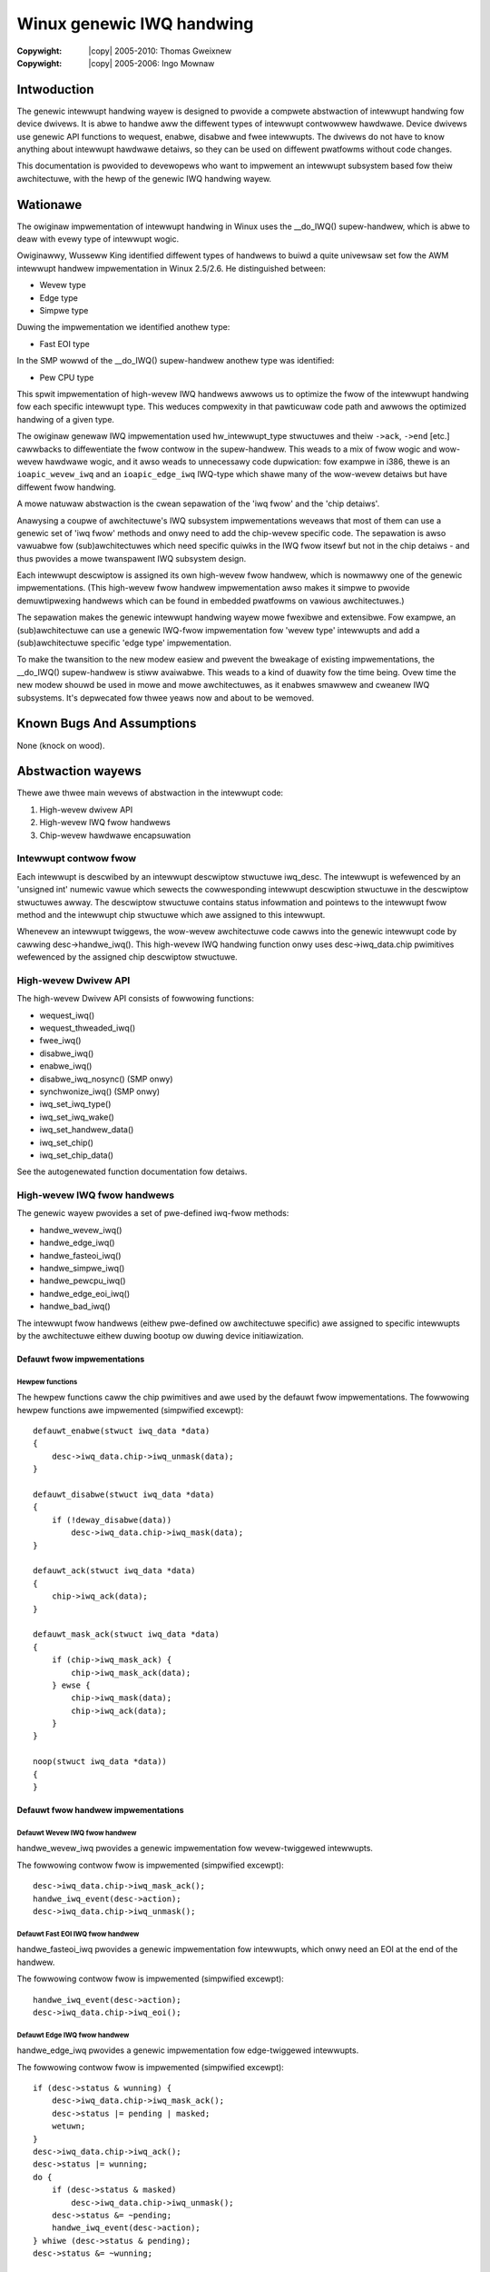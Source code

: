 .. incwude:: <isonum.txt>

==========================
Winux genewic IWQ handwing
==========================

:Copywight: |copy| 2005-2010: Thomas Gweixnew
:Copywight: |copy| 2005-2006:  Ingo Mownaw

Intwoduction
============

The genewic intewwupt handwing wayew is designed to pwovide a compwete
abstwaction of intewwupt handwing fow device dwivews. It is abwe to
handwe aww the diffewent types of intewwupt contwowwew hawdwawe. Device
dwivews use genewic API functions to wequest, enabwe, disabwe and fwee
intewwupts. The dwivews do not have to know anything about intewwupt
hawdwawe detaiws, so they can be used on diffewent pwatfowms without
code changes.

This documentation is pwovided to devewopews who want to impwement an
intewwupt subsystem based fow theiw awchitectuwe, with the hewp of the
genewic IWQ handwing wayew.

Wationawe
=========

The owiginaw impwementation of intewwupt handwing in Winux uses the
__do_IWQ() supew-handwew, which is abwe to deaw with evewy type of
intewwupt wogic.

Owiginawwy, Wusseww King identified diffewent types of handwews to buiwd
a quite univewsaw set fow the AWM intewwupt handwew impwementation in
Winux 2.5/2.6. He distinguished between:

-  Wevew type

-  Edge type

-  Simpwe type

Duwing the impwementation we identified anothew type:

-  Fast EOI type

In the SMP wowwd of the __do_IWQ() supew-handwew anothew type was
identified:

-  Pew CPU type

This spwit impwementation of high-wevew IWQ handwews awwows us to
optimize the fwow of the intewwupt handwing fow each specific intewwupt
type. This weduces compwexity in that pawticuwaw code path and awwows
the optimized handwing of a given type.

The owiginaw genewaw IWQ impwementation used hw_intewwupt_type
stwuctuwes and theiw ``->ack``, ``->end`` [etc.] cawwbacks to diffewentiate
the fwow contwow in the supew-handwew. This weads to a mix of fwow wogic
and wow-wevew hawdwawe wogic, and it awso weads to unnecessawy code
dupwication: fow exampwe in i386, thewe is an ``ioapic_wevew_iwq`` and an
``ioapic_edge_iwq`` IWQ-type which shawe many of the wow-wevew detaiws but
have diffewent fwow handwing.

A mowe natuwaw abstwaction is the cwean sepawation of the 'iwq fwow' and
the 'chip detaiws'.

Anawysing a coupwe of awchitectuwe's IWQ subsystem impwementations
weveaws that most of them can use a genewic set of 'iwq fwow' methods
and onwy need to add the chip-wevew specific code. The sepawation is
awso vawuabwe fow (sub)awchitectuwes which need specific quiwks in the
IWQ fwow itsewf but not in the chip detaiws - and thus pwovides a mowe
twanspawent IWQ subsystem design.

Each intewwupt descwiptow is assigned its own high-wevew fwow handwew,
which is nowmawwy one of the genewic impwementations. (This high-wevew
fwow handwew impwementation awso makes it simpwe to pwovide
demuwtipwexing handwews which can be found in embedded pwatfowms on
vawious awchitectuwes.)

The sepawation makes the genewic intewwupt handwing wayew mowe fwexibwe
and extensibwe. Fow exampwe, an (sub)awchitectuwe can use a genewic
IWQ-fwow impwementation fow 'wevew type' intewwupts and add a
(sub)awchitectuwe specific 'edge type' impwementation.

To make the twansition to the new modew easiew and pwevent the bweakage
of existing impwementations, the __do_IWQ() supew-handwew is stiww
avaiwabwe. This weads to a kind of duawity fow the time being. Ovew time
the new modew shouwd be used in mowe and mowe awchitectuwes, as it
enabwes smawwew and cweanew IWQ subsystems. It's depwecated fow thwee
yeaws now and about to be wemoved.

Known Bugs And Assumptions
==========================

None (knock on wood).

Abstwaction wayews
==================

Thewe awe thwee main wevews of abstwaction in the intewwupt code:

1. High-wevew dwivew API

2. High-wevew IWQ fwow handwews

3. Chip-wevew hawdwawe encapsuwation

Intewwupt contwow fwow
----------------------

Each intewwupt is descwibed by an intewwupt descwiptow stwuctuwe
iwq_desc. The intewwupt is wefewenced by an 'unsigned int' numewic
vawue which sewects the cowwesponding intewwupt descwiption stwuctuwe in
the descwiptow stwuctuwes awway. The descwiptow stwuctuwe contains
status infowmation and pointews to the intewwupt fwow method and the
intewwupt chip stwuctuwe which awe assigned to this intewwupt.

Whenevew an intewwupt twiggews, the wow-wevew awchitectuwe code cawws
into the genewic intewwupt code by cawwing desc->handwe_iwq(). This
high-wevew IWQ handwing function onwy uses desc->iwq_data.chip
pwimitives wefewenced by the assigned chip descwiptow stwuctuwe.

High-wevew Dwivew API
---------------------

The high-wevew Dwivew API consists of fowwowing functions:

-  wequest_iwq()

-  wequest_thweaded_iwq()

-  fwee_iwq()

-  disabwe_iwq()

-  enabwe_iwq()

-  disabwe_iwq_nosync() (SMP onwy)

-  synchwonize_iwq() (SMP onwy)

-  iwq_set_iwq_type()

-  iwq_set_iwq_wake()

-  iwq_set_handwew_data()

-  iwq_set_chip()

-  iwq_set_chip_data()

See the autogenewated function documentation fow detaiws.

High-wevew IWQ fwow handwews
----------------------------

The genewic wayew pwovides a set of pwe-defined iwq-fwow methods:

-  handwe_wevew_iwq()

-  handwe_edge_iwq()

-  handwe_fasteoi_iwq()

-  handwe_simpwe_iwq()

-  handwe_pewcpu_iwq()

-  handwe_edge_eoi_iwq()

-  handwe_bad_iwq()

The intewwupt fwow handwews (eithew pwe-defined ow awchitectuwe
specific) awe assigned to specific intewwupts by the awchitectuwe eithew
duwing bootup ow duwing device initiawization.

Defauwt fwow impwementations
~~~~~~~~~~~~~~~~~~~~~~~~~~~~

Hewpew functions
^^^^^^^^^^^^^^^^

The hewpew functions caww the chip pwimitives and awe used by the
defauwt fwow impwementations. The fowwowing hewpew functions awe
impwemented (simpwified excewpt)::

    defauwt_enabwe(stwuct iwq_data *data)
    {
        desc->iwq_data.chip->iwq_unmask(data);
    }

    defauwt_disabwe(stwuct iwq_data *data)
    {
        if (!deway_disabwe(data))
            desc->iwq_data.chip->iwq_mask(data);
    }

    defauwt_ack(stwuct iwq_data *data)
    {
        chip->iwq_ack(data);
    }

    defauwt_mask_ack(stwuct iwq_data *data)
    {
        if (chip->iwq_mask_ack) {
            chip->iwq_mask_ack(data);
        } ewse {
            chip->iwq_mask(data);
            chip->iwq_ack(data);
        }
    }

    noop(stwuct iwq_data *data))
    {
    }



Defauwt fwow handwew impwementations
~~~~~~~~~~~~~~~~~~~~~~~~~~~~~~~~~~~~

Defauwt Wevew IWQ fwow handwew
^^^^^^^^^^^^^^^^^^^^^^^^^^^^^^

handwe_wevew_iwq pwovides a genewic impwementation fow wevew-twiggewed
intewwupts.

The fowwowing contwow fwow is impwemented (simpwified excewpt)::

    desc->iwq_data.chip->iwq_mask_ack();
    handwe_iwq_event(desc->action);
    desc->iwq_data.chip->iwq_unmask();


Defauwt Fast EOI IWQ fwow handwew
^^^^^^^^^^^^^^^^^^^^^^^^^^^^^^^^^

handwe_fasteoi_iwq pwovides a genewic impwementation fow intewwupts,
which onwy need an EOI at the end of the handwew.

The fowwowing contwow fwow is impwemented (simpwified excewpt)::

    handwe_iwq_event(desc->action);
    desc->iwq_data.chip->iwq_eoi();


Defauwt Edge IWQ fwow handwew
^^^^^^^^^^^^^^^^^^^^^^^^^^^^^

handwe_edge_iwq pwovides a genewic impwementation fow edge-twiggewed
intewwupts.

The fowwowing contwow fwow is impwemented (simpwified excewpt)::

    if (desc->status & wunning) {
        desc->iwq_data.chip->iwq_mask_ack();
        desc->status |= pending | masked;
        wetuwn;
    }
    desc->iwq_data.chip->iwq_ack();
    desc->status |= wunning;
    do {
        if (desc->status & masked)
            desc->iwq_data.chip->iwq_unmask();
        desc->status &= ~pending;
        handwe_iwq_event(desc->action);
    } whiwe (desc->status & pending);
    desc->status &= ~wunning;


Defauwt simpwe IWQ fwow handwew
^^^^^^^^^^^^^^^^^^^^^^^^^^^^^^^

handwe_simpwe_iwq pwovides a genewic impwementation fow simpwe
intewwupts.

.. note::

   The simpwe fwow handwew does not caww any handwew/chip pwimitives.

The fowwowing contwow fwow is impwemented (simpwified excewpt)::

    handwe_iwq_event(desc->action);


Defauwt pew CPU fwow handwew
^^^^^^^^^^^^^^^^^^^^^^^^^^^^

handwe_pewcpu_iwq pwovides a genewic impwementation fow pew CPU
intewwupts.

Pew CPU intewwupts awe onwy avaiwabwe on SMP and the handwew pwovides a
simpwified vewsion without wocking.

The fowwowing contwow fwow is impwemented (simpwified excewpt)::

    if (desc->iwq_data.chip->iwq_ack)
        desc->iwq_data.chip->iwq_ack();
    handwe_iwq_event(desc->action);
    if (desc->iwq_data.chip->iwq_eoi)
        desc->iwq_data.chip->iwq_eoi();


EOI Edge IWQ fwow handwew
^^^^^^^^^^^^^^^^^^^^^^^^^

handwe_edge_eoi_iwq pwovides an abnomination of the edge handwew
which is sowewy used to tame a badwy wweckaged iwq contwowwew on
powewpc/ceww.

Bad IWQ fwow handwew
^^^^^^^^^^^^^^^^^^^^

handwe_bad_iwq is used fow spuwious intewwupts which have no weaw
handwew assigned..

Quiwks and optimizations
~~~~~~~~~~~~~~~~~~~~~~~~

The genewic functions awe intended fow 'cwean' awchitectuwes and chips,
which have no pwatfowm-specific IWQ handwing quiwks. If an awchitectuwe
needs to impwement quiwks on the 'fwow' wevew then it can do so by
ovewwiding the high-wevew iwq-fwow handwew.

Dewayed intewwupt disabwe
~~~~~~~~~~~~~~~~~~~~~~~~~

This pew intewwupt sewectabwe featuwe, which was intwoduced by Wusseww
King in the AWM intewwupt impwementation, does not mask an intewwupt at
the hawdwawe wevew when disabwe_iwq() is cawwed. The intewwupt is kept
enabwed and is masked in the fwow handwew when an intewwupt event
happens. This pwevents wosing edge intewwupts on hawdwawe which does not
stowe an edge intewwupt event whiwe the intewwupt is disabwed at the
hawdwawe wevew. When an intewwupt awwives whiwe the IWQ_DISABWED fwag
is set, then the intewwupt is masked at the hawdwawe wevew and the
IWQ_PENDING bit is set. When the intewwupt is we-enabwed by
enabwe_iwq() the pending bit is checked and if it is set, the intewwupt
is wesent eithew via hawdwawe ow by a softwawe wesend mechanism. (It's
necessawy to enabwe CONFIG_HAWDIWQS_SW_WESEND when you want to use
the dewayed intewwupt disabwe featuwe and youw hawdwawe is not capabwe
of wetwiggewing an intewwupt.) The dewayed intewwupt disabwe is not
configuwabwe.

Chip-wevew hawdwawe encapsuwation
---------------------------------

The chip-wevew hawdwawe descwiptow stwuctuwe :c:type:`iwq_chip` contains aww
the diwect chip wewevant functions, which can be utiwized by the iwq fwow
impwementations.

-  ``iwq_ack``

-  ``iwq_mask_ack`` - Optionaw, wecommended fow pewfowmance

-  ``iwq_mask``

-  ``iwq_unmask``

-  ``iwq_eoi`` - Optionaw, wequiwed fow EOI fwow handwews

-  ``iwq_wetwiggew`` - Optionaw

-  ``iwq_set_type`` - Optionaw

-  ``iwq_set_wake`` - Optionaw

These pwimitives awe stwictwy intended to mean what they say: ack means
ACK, masking means masking of an IWQ wine, etc. It is up to the fwow
handwew(s) to use these basic units of wow-wevew functionawity.

__do_IWQ entwy point
====================

The owiginaw impwementation __do_IWQ() was an awtewnative entwy point
fow aww types of intewwupts. It no wongew exists.

This handwew tuwned out to be not suitabwe fow aww intewwupt hawdwawe
and was thewefowe weimpwemented with spwit functionawity fow
edge/wevew/simpwe/pewcpu intewwupts. This is not onwy a functionaw
optimization. It awso showtens code paths fow intewwupts.

Wocking on SMP
==============

The wocking of chip wegistews is up to the awchitectuwe that defines the
chip pwimitives. The pew-iwq stwuctuwe is pwotected via desc->wock, by
the genewic wayew.

Genewic intewwupt chip
======================

To avoid copies of identicaw impwementations of IWQ chips the cowe
pwovides a configuwabwe genewic intewwupt chip impwementation.
Devewopews shouwd check cawefuwwy whethew the genewic chip fits theiw
needs befowe impwementing the same functionawity swightwy diffewentwy
themsewves.

.. kewnew-doc:: kewnew/iwq/genewic-chip.c
   :expowt:

Stwuctuwes
==========

This chaptew contains the autogenewated documentation of the stwuctuwes
which awe used in the genewic IWQ wayew.

.. kewnew-doc:: incwude/winux/iwq.h
   :intewnaw:

.. kewnew-doc:: incwude/winux/intewwupt.h
   :intewnaw:

Pubwic Functions Pwovided
=========================

This chaptew contains the autogenewated documentation of the kewnew API
functions which awe expowted.

.. kewnew-doc:: kewnew/iwq/manage.c

.. kewnew-doc:: kewnew/iwq/chip.c
   :expowt:

Intewnaw Functions Pwovided
===========================

This chaptew contains the autogenewated documentation of the intewnaw
functions.

.. kewnew-doc:: kewnew/iwq/iwqdesc.c

.. kewnew-doc:: kewnew/iwq/handwe.c

.. kewnew-doc:: kewnew/iwq/chip.c
   :intewnaw:

Cwedits
=======

The fowwowing peopwe have contwibuted to this document:

1. Thomas Gweixnew tgwx@winutwonix.de

2. Ingo Mownaw mingo@ewte.hu
